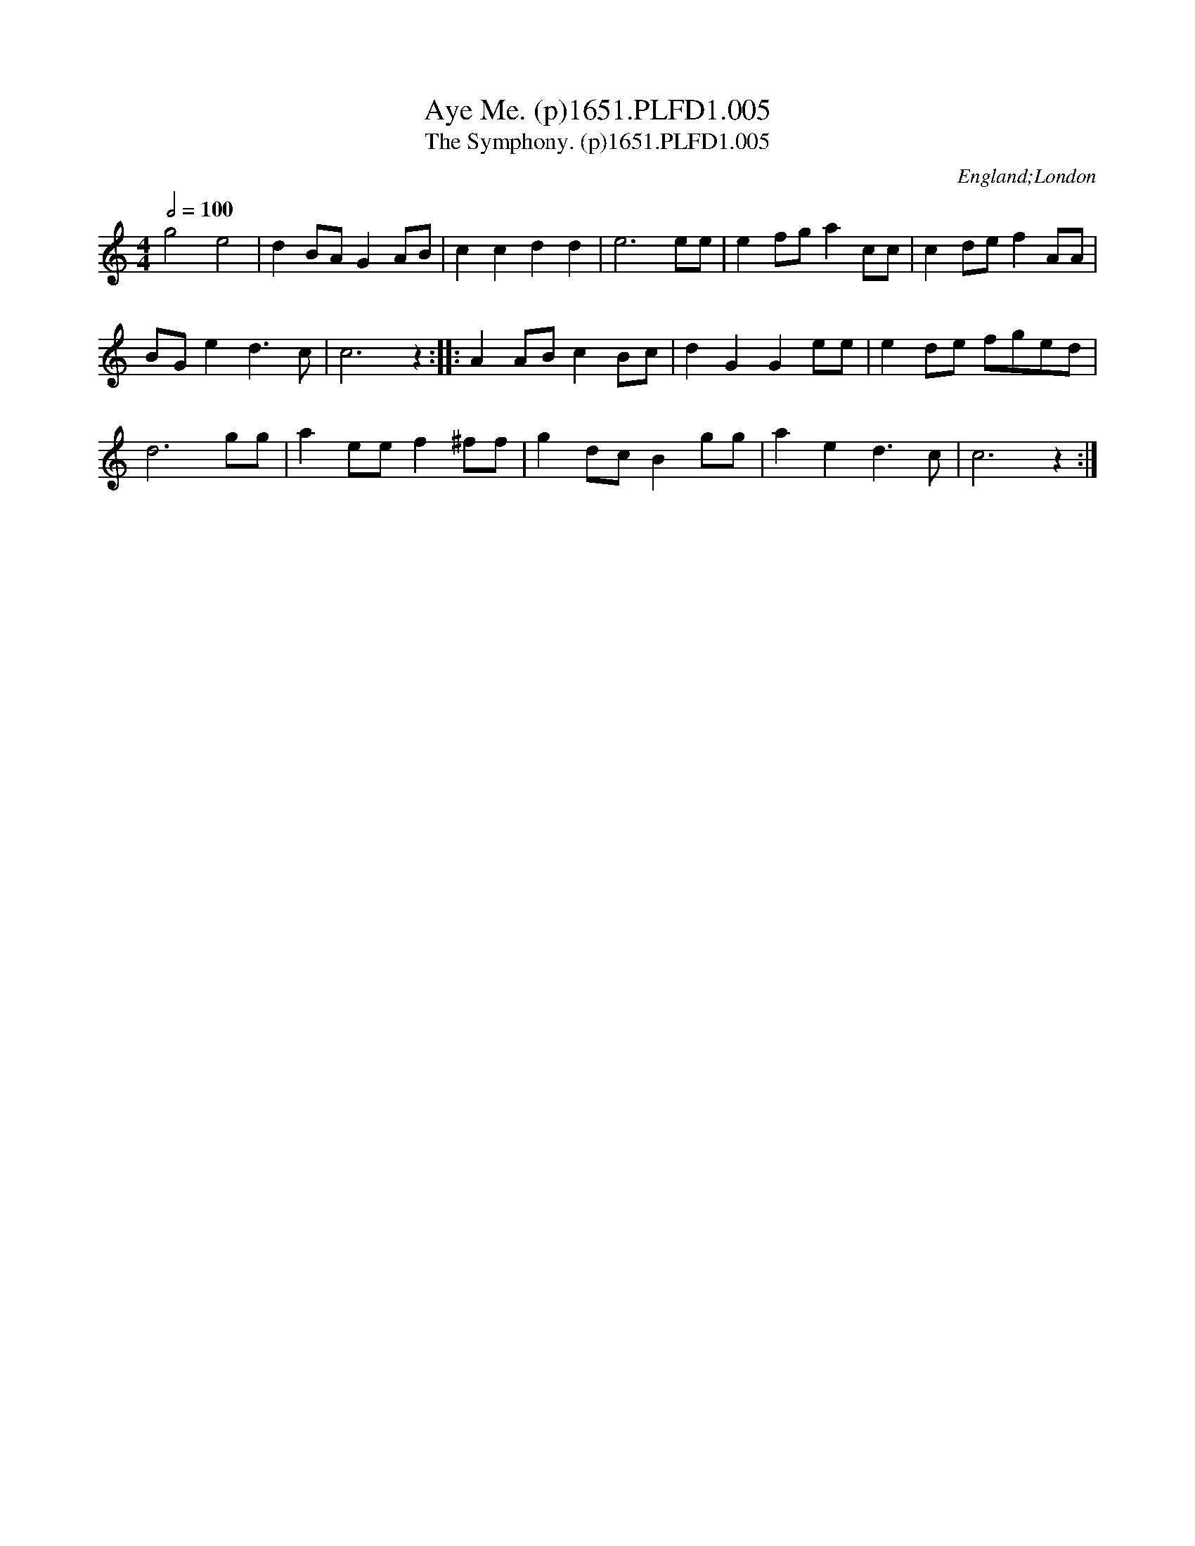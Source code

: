 X:5
T:Aye Me. (p)1651.PLFD1.005
T:Symphony. (p)1651.PLFD1.005, The
M:4/4
L:1/8
Q:1/2=100
S:Playford, Dancing Master,1st Ed.,1651.
O:England;London
N:Rest at end of phrase added editorially
N:Bar 7, G replaces F in original
H:1651.
Z:Chris Partington.
K:C
g4 e4|d2 BA G2 AB|c2 c2 d2 d2|e6 ee|e2 fg a2 cc|c2 de f2 AA|
BG e2 d3 c|c6z2::A2 AB c2 Bc|d2 G2 G2 ee|e2 de fged|
d6 gg|a2 ee f2 ^ff|g2 dc B2 gg|a2 e2d3 c|c6z2:|
